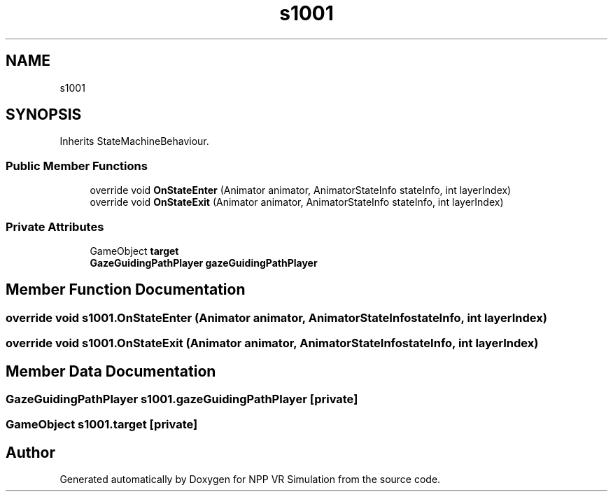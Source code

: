 .TH "s1001" 3 "Version 0.1" "NPP VR Simulation" \" -*- nroff -*-
.ad l
.nh
.SH NAME
s1001
.SH SYNOPSIS
.br
.PP
.PP
Inherits StateMachineBehaviour\&.
.SS "Public Member Functions"

.in +1c
.ti -1c
.RI "override void \fBOnStateEnter\fP (Animator animator, AnimatorStateInfo stateInfo, int layerIndex)"
.br
.ti -1c
.RI "override void \fBOnStateExit\fP (Animator animator, AnimatorStateInfo stateInfo, int layerIndex)"
.br
.in -1c
.SS "Private Attributes"

.in +1c
.ti -1c
.RI "GameObject \fBtarget\fP"
.br
.ti -1c
.RI "\fBGazeGuidingPathPlayer\fP \fBgazeGuidingPathPlayer\fP"
.br
.in -1c
.SH "Member Function Documentation"
.PP 
.SS "override void s1001\&.OnStateEnter (Animator animator, AnimatorStateInfo stateInfo, int layerIndex)"

.SS "override void s1001\&.OnStateExit (Animator animator, AnimatorStateInfo stateInfo, int layerIndex)"

.SH "Member Data Documentation"
.PP 
.SS "\fBGazeGuidingPathPlayer\fP s1001\&.gazeGuidingPathPlayer\fR [private]\fP"

.SS "GameObject s1001\&.target\fR [private]\fP"


.SH "Author"
.PP 
Generated automatically by Doxygen for NPP VR Simulation from the source code\&.
